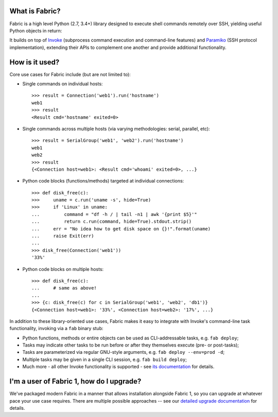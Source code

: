 What is Fabric?
---------------

Fabric is a high level Python (2.7, 3.4+) library designed to execute shell
commands remotely over SSH, yielding useful Python objects in return:

.. testsetup:: opener

    mock = MockRemote()
    # NOTE: hard to get trailing whitespace in a doctest/snippet block, so we
    # just leave the 'real' newline off here too. Whatever.
    mock.expect(out=b"Linux")

.. testcleanup:: opener

    mock.stop()

.. doctest:: opener

    >>> from fabric import Connection
    >>> result = Connection('web1.example.com').run('uname -s')
    >>> msg = "Ran {.command!r} on {.connection.host}, got stdout:\n{.stdout}"
    >>> print(msg.format(result))
    Ran "uname -s" on web1.example.com, got this stdout:
    Linux

It builds on top of `Invoke <http://pyinvoke.org>`_ (subprocess command
execution and command-line features) and `Paramiko <http://paramiko.org>`_ (SSH
protocol implementation), extending their APIs to complement one another and
provide additional functionality.

How is it used?
---------------

Core use cases for Fabric include (but are not limited to):

* Single commands on individual hosts::

      >>> result = Connection('web1').run('hostname')
      web1
      >>> result
      <Result cmd='hostname' exited=0>

* Single commands across multiple hosts (via varying methodologies: serial,
  parallel, etc)::

      >>> result = SerialGroup('web1', 'web2').run('hostname')
      web1
      web2
      >>> result
      {<Connection host=web1>: <Result cmd='whoami' exited=0>, ...}

* Python code blocks (functions/methods) targeted at individual connections::

      >>> def disk_free(c):
      >>>     uname = c.run('uname -s', hide=True)
      >>>     if 'Linux' in uname:
      ...         command = "df -h / | tail -n1 | awk '{print $5}'"
      ...         return c.run(command, hide=True).stdout.strip()
      ...     err = "No idea how to get disk space on {}!".format(uname)
      ...     raise Exit(err)
      ...
      >>> disk_free(Connection('web1'))
      '33%'

* Python code blocks on multiple hosts::

      >>> def disk_free(c):
      ...     # same as above!
      ...
      >>> {c: disk_free(c) for c in SerialGroup('web1', 'web2', 'db1')}
      {<Connection host=web1>: '33%', <Connection host=web2>: '17%', ...}

In addition to these library-oriented use cases, Fabric makes it easy to
integrate with Invoke's command-line task functionality, invoking via a ``fab``
binary stub:

* Python functions, methods or entire objects can be used as CLI-addressable
  tasks, e.g. ``fab deploy``;
* Tasks may indicate other tasks to be run before or after they themselves
  execute (pre- or post-tasks);
* Tasks are parameterized via regular GNU-style arguments, e.g. ``fab deploy
  --env=prod -d``;
* Multiple tasks may be given in a single CLI session, e.g. ``fab build
  deploy``;
* Much more - all other Invoke functionality is supported - see `its
  documentation <http://docs.pyinvoke.org>`_ for details.

I'm a user of Fabric 1, how do I upgrade?
-----------------------------------------

We've packaged modern Fabric in a manner that allows installation alongside
Fabric 1, so you can upgrade at whatever pace your use case requires. There are
multiple possible approaches -- see our `detailed upgrade documentation
<http://www.fabfile.org/upgrading.html#upgrading>`_ for details.
